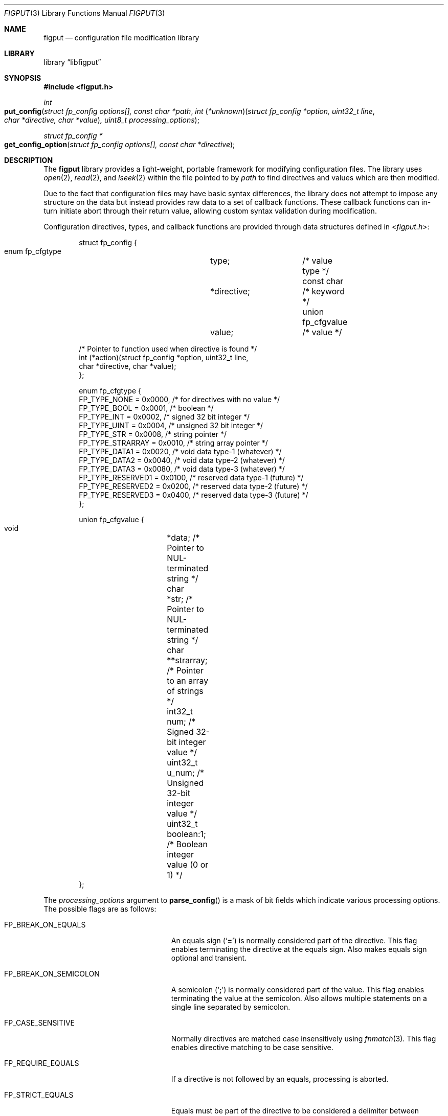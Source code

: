 .\" Copyright (c) 2015 Devin Teske <dteske@FreeBSD.org>
.\" Copyright (c) 2015 Kris Nova <kris@nivenly.com>
.\" All rights reserved.
.\"
.\" Redistribution and use in source and binary forms, with or without
.\" modification, are permitted provided that the following conditions
.\" are met:
.\" 1. Redistributions of source code must retain the above copyright
.\"    notice, this list of conditions and the following disclaimer.
.\" 2. Redistributions in binary form must reproduce the above copyright
.\"    notice, this list of conditions and the following disclaimer in the
.\"    documentation and/or other materials provided with the distribution.
.\"
.\" THIS SOFTWARE IS PROVIDED BY THE AUTHOR AND CONTRIBUTORS ``AS IS'' AND
.\" ANY EXPRESS OR IMPLIED WARRANTIES, INCLUDING, BUT NOT LIMITED TO, THE
.\" IMPLIED WARRANTIES OF MERCHANTABILITY AND FITNESS FOR A PARTICULAR PURPOSE
.\" ARE DISCLAIMED.  IN NO EVENT SHALL THE AUTHOR OR CONTRIBUTORS BE LIABLE
.\" FOR ANY DIRECT, INDIRECT, INCIDENTAL, SPECIAL, EXEMPLARY, OR CONSEQUENTIAL
.\" DAMAGES (INCLUDING, BUT NOT LIMITED TO, PROCUREMENT OF SUBSTITUTE GOODS
.\" OR SERVICES; LOSS OF USE, DATA, OR PROFITS; OR BUSINESS INTERRUPTION)
.\" HOWEVER CAUSED AND ON ANY THEORY OF LIABILITY, WHETHER IN CONTRACT, STRICT
.\" LIABILITY, OR TORT (INCLUDING NEGLIGENCE OR OTHERWISE) ARISING IN ANY WAY
.\" OUT OF THE USE OF THIS SOFTWARE, EVEN IF ADVISED OF THE POSSIBILITY OF
.\" SUCH DAMAGE.
.\"
.\" $FreeBSD$
.\"
.Dd Aug 29, 2015
.Dt FIGPUT 3
.Os
.Sh NAME
.Nm figput
.Nd configuration file modification library
.Sh LIBRARY
.Lb libfigput
.Sh SYNOPSIS
.In figput.h
.Ft int
.Fo put_config
.Fa "struct fp_config options[], const char *path"
.Fa "int \*[lp]*unknown\*[rp]\*[lp]struct fp_config *option, uint32_t line"
.Fa "char *directive, char *value\*[rp], uint8_t processing_options"
.Fc
.Ft "struct fp_config *"
.Fo get_config_option
.Fa "struct fp_config options[], const char *directive"
.Fc
.Sh DESCRIPTION
The
.Nm
library provides a light-weight, portable framework for modifying configuration
files.
The library uses
.Xr open 2 ,
.Xr read 2 ,
and
.Xr lseek 2
within the file pointed to by
.Fa path
to find directives and values which are then modified.
.Pp
Due to the fact that configuration files may have basic syntax differences,
the library does not attempt to impose any structure on the data but instead
provides raw data to a set of callback functions.
These callback functions can in-turn initiate abort through their return value,
allowing custom syntax validation during modification.
.Pp
Configuration directives, types, and callback functions are provided through
data structures defined in
.In figput.h :
.Bd -literal -offset indent
struct fp_config {
    enum fp_cfgtype	type;		/* value type */
    const char		*directive;	/* keyword */
    union fp_cfgvalue	value;		/* value */

    /* Pointer to function used when directive is found */
    int (*action)(struct fp_config *option, uint32_t line,
        char *directive, char *value);
};

enum fp_cfgtype {
    FP_TYPE_NONE      = 0x0000, /* for directives with no value */
    FP_TYPE_BOOL      = 0x0001, /* boolean */
    FP_TYPE_INT       = 0x0002, /* signed 32 bit integer */
    FP_TYPE_UINT      = 0x0004, /* unsigned 32 bit integer */
    FP_TYPE_STR       = 0x0008, /* string pointer */
    FP_TYPE_STRARRAY  = 0x0010, /* string array pointer */
    FP_TYPE_DATA1     = 0x0020, /* void data type-1 (whatever) */
    FP_TYPE_DATA2     = 0x0040, /* void data type-2 (whatever) */
    FP_TYPE_DATA3     = 0x0080, /* void data type-3 (whatever) */
    FP_TYPE_RESERVED1 = 0x0100, /* reserved data type-1 (future) */
    FP_TYPE_RESERVED2 = 0x0200, /* reserved data type-2 (future) */
    FP_TYPE_RESERVED3 = 0x0400, /* reserved data type-3 (future) */
};

union fp_cfgvalue {
    void	*data;      /* Pointer to NUL-terminated string */
    char	*str;       /* Pointer to NUL-terminated string */
    char	**strarray; /* Pointer to an array of strings */
    int32_t	num;        /* Signed 32-bit integer value */
    uint32_t	u_num;      /* Unsigned 32-bit integer value */
    uint32_t	boolean:1;  /* Boolean integer value (0 or 1) */
};
.Ed
.Pp
The
.Fa processing_options
argument to
.Fn parse_config
is a mask of bit fields which indicate various
processing options.
The possible flags are as follows:
.Bl -tag -width FP_BREAK_ON_SEMICOLON
.It Dv FP_BREAK_ON_EQUALS
An equals sign
.Pq Ql Li =
is normally considered part of the directive.
This flag enables terminating the directive at the equals sign.
Also makes equals sign optional and transient.
.It Dv FP_BREAK_ON_SEMICOLON
A semicolon
.Pq Ql Li \;
is normally considered part of the value.
This flag enables terminating the value at the semicolon.
Also allows multiple statements on a single line separated by semicolon.
.It Dv FP_CASE_SENSITIVE
Normally directives are matched case insensitively using
.Xr fnmatch 3 .
This flag enables directive matching to be case sensitive.
.It Dv FP_REQUIRE_EQUALS
If a directive is not followed by an equals, processing is aborted.
.It Dv FP_STRICT_EQUALS
Equals must be part of the directive to be considered a delimiter between
directive and value.
.El
.Pp
The
.Fa options
struct array pointer can be NULL and every directive will invoke the
.Fn unknown
function argument.
.Pp
The directive for each fp_config item in the
.Fn parse_config
options argument is matched against each parsed directive using
.Xr fnmatch 3
until a match is found.
If a match is found, the
.Fn action
function for that fp_config directive is invoked with the line number,
directive, and value.
Otherwise if no match, the
.Fn unknown
function is invoked
.Pq with the same arguments .
.Pp
If either
.Fa action
or
.Fa unknown
return non-zero,
.Fn parse_config
aborts reading the file and returns the error value to its caller.
.Pp
.Fn get_config_option
traverses the options-array and returns the option that matches via
.Xr strcmp 3 ,
or if no match a pointer to a static dummy struct is returned
.Pq whose values are all zero or NULL .
.Pp
The use of
.Fa "struct fp_config"
is entirely optional as-is the use of
.Fa "enum fp_cfgtype"
or
.Fa "union fp_cfgvalue" .
For example, you could choose to pass a NULL pointer to
.Fn parse_config
for the first argument and then provide a simple
.Fa unknown
function based on
.Xr queue 3
that populates a singly-linked list of your own struct containing the
.Fa directive
and
.Fa value .
.\" .Sh HISTORY
.\" The
.\"  .Nm
.\" library first appeared in
.\" .Fx 11.0 .
.Sh AUTHORS
.An Devin Teske Aq dteske@FreeBSD.org
.An Kris Nova Aq kris@nivenly.com
.Sh BUGS
This is the first implementation of the library,
and the interface may be subject to refinement.
